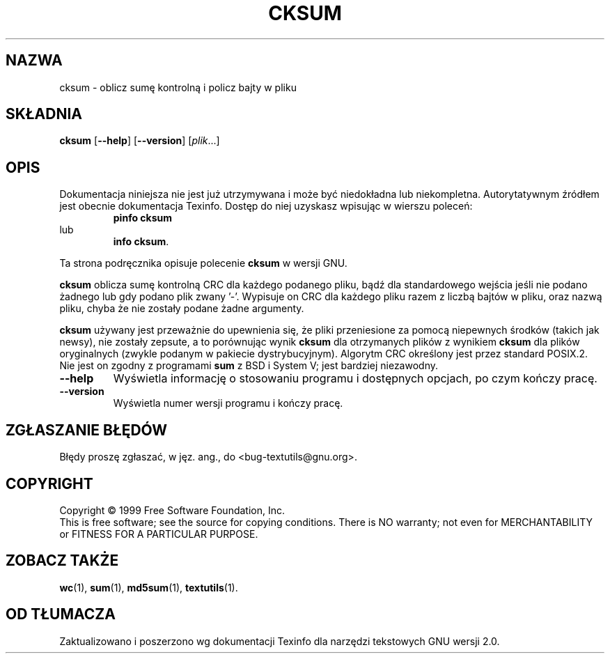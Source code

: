 .\" {PTM/GSN/0.5/23-02-1999/"oblicz sumę kontrolną i policz bajty w pliku"}
.\" poszerzenie i aktualizacja do GNU textutils 2.0 PTM/WK/2000-IV
.ig
Transl.note: based on GNU man page cksum.1 and textutils.info
 
Copyright 1994, 95, 96, 1999 Free Software Foundation, Inc.

Permission is granted to make and distribute verbatim copies of this
manual provided the copyright notice and this permission notice are
preserved on all copies.

Permission is granted to copy and distribute modified versions of
this manual under the conditions for verbatim copying, provided that
the entire resulting derived work is distributed under the terms of a
permission notice identical to this one.

Permission is granted to copy and distribute translations of this
manual into another language, under the above conditions for modified
versions, except that this permission notice may be stated in a
translation approved by the Foundation.
..
.TH CKSUM "1" FSF "sierpień 1999" "Narzędzia tekstowe GNU 2.0"
.SH NAZWA
cksum \- oblicz sumę kontrolną i policz bajty w pliku
.SH SKŁADNIA
.B cksum
.RB [ \-\-help ]
.RB [ \-\-version ]
.RI [ plik ...]
.SH OPIS
Dokumentacja niniejsza nie jest już utrzymywana i może być niedokładna
lub niekompletna.  Autorytatywnym źródłem jest obecnie dokumentacja
Texinfo.  Dostęp do niej uzyskasz wpisując w wierszu poleceń:
.RS
.B pinfo cksum
.RE
lub
.RS
.BR "info cksum" .
.RE
.PP
Ta strona podręcznika opisuje polecenie \fBcksum\fP w wersji GNU.
.PP
.B cksum
oblicza sumę kontrolną CRC dla każdego podanego pliku, bądź dla
standardowego wejścia jeśli nie podano żadnego lub gdy podano plik
zwany '\-'.  Wypisuje on CRC dla każdego pliku razem z liczbą bajtów
w pliku, oraz nazwą pliku, chyba że nie zostały podane żadne argumenty.
.PP
.B cksum
używany jest przeważnie do upewnienia się, że pliki przeniesione za
pomocą niepewnych środków (takich jak newsy), nie zostały zepsute,
a to porównując wynik
.B cksum
dla otrzymanych plików z wynikiem
.B cksum
dla plików oryginalnych (zwykle podanym w pakiecie dystrybucyjnym).
Algorytm CRC określony jest przez standard POSIX.2. Nie jest on zgodny
z programami 
.B sum
z BSD i System V; jest bardziej niezawodny.
.TP
.B "\-\-help"
Wyświetla informację o stosowaniu programu i dostępnych opcjach, po czym kończy
pracę.
.TP
.B "\-\-version"
Wyświetla numer wersji programu i kończy pracę.
.SH "ZGŁASZANIE BŁĘDÓW"
Błędy proszę zgłaszać, w jęz. ang., do <bug-textutils@gnu.org>.
.SH COPYRIGHT
Copyright \(co 1999 Free Software Foundation, Inc.
.br
This is free software; see the source for copying conditions.  There is NO
warranty; not even for MERCHANTABILITY or FITNESS FOR A PARTICULAR PURPOSE.
.SH ZOBACZ TAKŻE
.BR wc (1),
.BR sum (1),
.BR md5sum (1),
.BR textutils (1).
.SH OD TŁUMACZA
Zaktualizowano i poszerzono wg dokumentacji Texinfo dla narzędzi tekstowych
GNU wersji 2.0.
